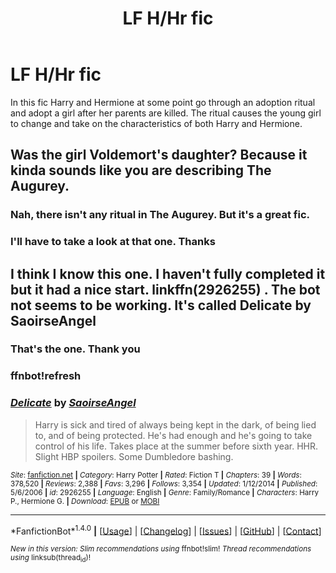 #+TITLE: LF H/Hr fic

* LF H/Hr fic
:PROPERTIES:
:Author: Contrabloo09
:Score: 4
:DateUnix: 1517970408.0
:DateShort: 2018-Feb-07
:FlairText: Request
:END:
In this fic Harry and Hermione at some point go through an adoption ritual and adopt a girl after her parents are killed. The ritual causes the young girl to change and take on the characteristics of both Harry and Hermione.


** Was the girl Voldemort's daughter? Because it kinda sounds like you are describing The Augurey.
:PROPERTIES:
:Author: Hellstrike
:Score: 4
:DateUnix: 1518000264.0
:DateShort: 2018-Feb-07
:END:

*** Nah, there isn't any ritual in The Augurey. But it's a great fic.
:PROPERTIES:
:Author: Jeikobu_LOL
:Score: 1
:DateUnix: 1518010498.0
:DateShort: 2018-Feb-07
:END:


*** I'll have to take a look at that one. Thanks
:PROPERTIES:
:Author: Contrabloo09
:Score: 1
:DateUnix: 1518022101.0
:DateShort: 2018-Feb-07
:END:


** I think I know this one. I haven't fully completed it but it had a nice start. linkffn(2926255) . The bot not seems to be working. It's called Delicate by SaoirseAngel
:PROPERTIES:
:Author: Abishek_Ravichandran
:Score: 2
:DateUnix: 1518015497.0
:DateShort: 2018-Feb-07
:END:

*** That's the one. Thank you
:PROPERTIES:
:Author: Contrabloo09
:Score: 2
:DateUnix: 1518022064.0
:DateShort: 2018-Feb-07
:END:


*** ffnbot!refresh
:PROPERTIES:
:Author: Wirenfeldt
:Score: 2
:DateUnix: 1518029841.0
:DateShort: 2018-Feb-07
:END:


*** [[http://www.fanfiction.net/s/2926255/1/][*/Delicate/*]] by [[https://www.fanfiction.net/u/897167/SaoirseAngel][/SaoirseAngel/]]

#+begin_quote
  Harry is sick and tired of always being kept in the dark, of being lied to, and of being protected. He's had enough and he's going to take control of his life. Takes place at the summer before sixth year. HHR. Slight HBP spoilers. Some Dumbledore bashing.
#+end_quote

^{/Site/: [[http://www.fanfiction.net/][fanfiction.net]] *|* /Category/: Harry Potter *|* /Rated/: Fiction T *|* /Chapters/: 39 *|* /Words/: 378,520 *|* /Reviews/: 2,388 *|* /Favs/: 3,296 *|* /Follows/: 3,354 *|* /Updated/: 1/12/2014 *|* /Published/: 5/6/2006 *|* /id/: 2926255 *|* /Language/: English *|* /Genre/: Family/Romance *|* /Characters/: Harry P., Hermione G. *|* /Download/: [[http://www.ff2ebook.com/old/ffn-bot/index.php?id=2926255&source=ff&filetype=epub][EPUB]] or [[http://www.ff2ebook.com/old/ffn-bot/index.php?id=2926255&source=ff&filetype=mobi][MOBI]]}

--------------

*FanfictionBot*^{1.4.0} *|* [[[https://github.com/tusing/reddit-ffn-bot/wiki/Usage][Usage]]] | [[[https://github.com/tusing/reddit-ffn-bot/wiki/Changelog][Changelog]]] | [[[https://github.com/tusing/reddit-ffn-bot/issues/][Issues]]] | [[[https://github.com/tusing/reddit-ffn-bot/][GitHub]]] | [[[https://www.reddit.com/message/compose?to=tusing][Contact]]]

^{/New in this version: Slim recommendations using/ ffnbot!slim! /Thread recommendations using/ linksub(thread_id)!}
:PROPERTIES:
:Author: FanfictionBot
:Score: 2
:DateUnix: 1518029869.0
:DateShort: 2018-Feb-07
:END:
